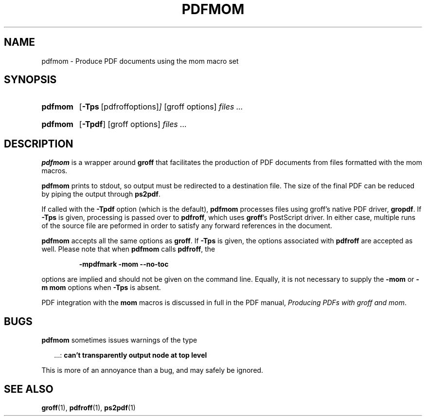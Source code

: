 .ig
Copyright (C) 2012
  Free Software Foundation, Inc.
written by Deri James <deri@chuzzlewit.demon.co.uk>
and Peter Schaffter <peter@schaffter.ca)

Permission is granted to make and distribute verbatim copies of
this manual provided the copyright notice and this permission notice
are preserved on all copies.

Permission is granted to copy and distribute modified versions of this
manual under the conditions for verbatim copying, provided that the
entire resulting derived work is distributed under the terms of a
permission notice identical to this one.

Permission is granted to copy and distribute translations of this
manual into another language, under the above conditions for modified
versions, except that this permission notice may be included in
translations approved by the Free Software Foundation instead of in
the original English.
..
.
.TH PDFMOM 1 "7 February 2013" "Groff Version 1.22.2"
.
.
.SH NAME
.
pdfmom \- Produce PDF documents using the mom macro set
.
.
.SH SYNOPSIS
.
.SY pdfmom
.OP \-Tps "\fR[pdfroff options]"
[groff options]
.I files .\|.\|.
.YS
.
.SY pdfmom
.OP \-Tpdf
[groff options]
.I files .\|.\|.
.YS
.
.
.SH DESCRIPTION
.
.B pdfmom
is a wrapper around
.B groff
that facilitates the production of PDF documents from files
formatted with the mom macros.
.
.P
.B pdfmom
prints to stdout, so output must be redirected to a destination
file.  The size of the final PDF can be reduced by piping the output
through
.BR ps2pdf .
.
.P
If called with the
.B \-Tpdf
option (which is the default),
.B pdfmom
processes files using groff's native PDF driver,
.BR gropdf .
If
.B \-Tps
is given, processing is passed over to
.BR pdfroff ,
which uses
.BR groff 's
PostScript driver.
In either case, multiple runs of the source file are peformed in
order to satisfy any forward references in the document.
.
.P
.B pdfmom
accepts all the same options as
.BR groff .
If
.B \-Tps
is given, the options associated with
.B pdfroff
are accepted as well.
Please note that when
.B pdfmom
calls
.BR pdfroff ,
the
.
.P
.RS
.B -mpdfmark -mom --no-toc
.RE
.
.P
options are implied and should not be given on the
command line.
Equally, it is not necessary to supply the
.B -mom
or
.B "-m\~mom"
options when
.B \-Tps
is absent.
.
.P
PDF integration with the
.B mom
macros is discussed in full in the PDF manual,
.IR "Producing PDFs with groff and mom" .
.
.
.SH BUGS
.
.B pdfmom
sometimes issues warnings of the type
.
.P
.RS 2
\&.\|.\|.:
.B can't transparently output node at top level
.RE
.
.P
This is more of an annoyance than a bug, and may safely be ignored.
.
.
.SH "SEE ALSO"
.
.BR groff (1),
.BR pdfroff (1),
.BR ps2pdf (1)
.
.
.\" Local Variables:
.\" mode: nroff
.\" End:
